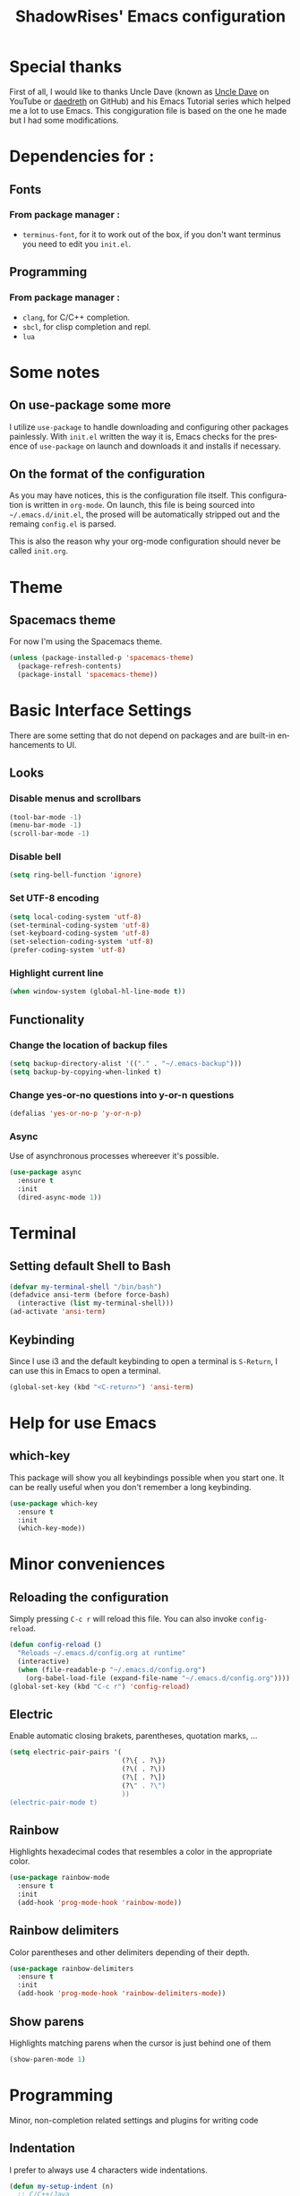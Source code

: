 #+STARTUP: overview
#+TITLE: ShadowRises' Emacs configuration
#+CREATOR: Jean-Baptiste 'ShadowRises' Loutfalla
#+LANGUAGE: en

* Special thanks
First of all, I would like to thanks Uncle Dave (known as [[https://www.youtube.com/channel/UCDEtZ7AKmwS0_GNJog01D2g][Uncle Dave]] on YouTube or [[https://github.com/daedreth][daedreth]] on GitHub)
and his Emacs Tutorial series which helped me a lot to use Emacs.
This congiguration file is based on the one he made but I had some modifications.


* Dependencies for :
** Fonts
*** From package manager :
- =terminus-font=, for it to work out of the box, if you don't want terminus you need to edit you =init.el=.

** Programming
*** From package manager :
- =clang=, for C/C++ completion.
- =sbcl=, for clisp completion and repl.
- =lua=

* Some notes
** On use-package some more
I utilize =use-package= to handle downloading and configuring other packages painlessly.
With =init.el= written the way it is, Emacs checks for the presence of =use-package=
on launch and downloads it and installs if necessary.

** On the format of the configuration
As you may have notices, this is the configuration file itself.
This configuration is written in =org-mode=.
On launch, this file is being sourced into =~/.emacs.d/init.el=, the prosed will be automatically
stripped out and the remaing =config.el= is parsed.

This is also the reason why your org-mode configuration should never be called =init.org=.

* Theme
** Spacemacs theme
For now I'm using the Spacemacs theme.
#+BEGIN_SRC emacs-lisp
  (unless (package-installed-p 'spacemacs-theme)
	(package-refresh-contents)
	(package-install 'spacemacs-theme))
#+END_SRC

* Basic Interface Settings
There are some setting that do not depend on packages and are built-in enhancements to UI.

** Looks
*** Disable menus and scrollbars
#+BEGIN_SRC emacs-lisp
  (tool-bar-mode -1)
  (menu-bar-mode -1)
  (scroll-bar-mode -1)
#+END_SRC

*** Disable bell
#+BEGIN_SRC emacs-lisp
  (setq ring-bell-function 'ignore)
#+END_SRC

*** Set UTF-8 encoding
#+BEGIN_SRC emacs-lisp
  (setq local-coding-system 'utf-8)
  (set-terminal-coding-system 'utf-8)
  (set-keyboard-coding-system 'utf-8)
  (set-selection-coding-system 'utf-8)
  (prefer-coding-system 'utf-8)
#+END_SRC

*** Highlight current line
#+BEGIN_SRC emacs-lisp
  (when window-system (global-hl-line-mode t))
#+END_SRC

** Functionality
*** Change the location of backup files
#+BEGIN_SRC emacs-lisp
  (setq backup-directory-alist '(("." . "~/.emacs-backup")))
  (setq backup-by-copying-when-linked t)
#+END_SRC

*** Change yes-or-no questions into y-or-n questions
#+BEGIN_SRC emacs-lisp
  (defalias 'yes-or-no-p 'y-or-n-p)
#+END_SRC

*** Async
Use of asynchronous processes whereever it's possible.
#+BEGIN_SRC emacs-lisp
  (use-package async
	:ensure t
	:init
	(dired-async-mode 1))
#+END_SRC

* Terminal
** Setting default Shell to Bash
#+BEGIN_SRC emacs-lisp
  (defvar my-terminal-shell "/bin/bash")
  (defadvice ansi-term (before force-bash)
	(interactive (list my-terminal-shell)))
  (ad-activate 'ansi-term)
#+END_SRC

** Keybinding
Since I use i3 and the default keybinding to open a terminal is =S-Return=,
I can use this in Emacs to open a terminal.
#+BEGIN_SRC emacs-lisp
  (global-set-key (kbd "<C-return>") 'ansi-term)
#+END_SRC

* Help for use Emacs
** which-key
This package will show you all keybindings possible when you start one.
It can be really useful when you don't remember a long keybinding.
#+BEGIN_SRC emacs-lisp
  (use-package which-key
	:ensure t
	:init
	(which-key-mode))
#+END_SRC

* Minor conveniences
** Reloading the configuration
Simply pressing =C-c r= will reload this file. You can also invoke =config-reload=.
#+BEGIN_SRC emacs-lisp
  (defun config-reload ()
	"Reloads ~/.emacs.d/config.org at runtime"
	(interactive)
	(when (file-readable-p "~/.emacs.d/config.org")
	  (org-babel-load-file (expand-file-name "~/.emacs.d/config.org"))))
  (global-set-key (kbd "C-c r") 'config-reload)
#+END_SRC

** Electric
Enable automatic closing brakets, parentheses, quotation marks, ...
#+BEGIN_SRC emacs-lisp
  (setq electric-pair-pairs '(
							  (?\{ . ?\})
							  (?\( . ?\))
							  (?\[ . ?\])
							  (?\" . ?\")
							  ))
  (electric-pair-mode t)
#+END_SRC

** Rainbow
Highlights hexadecimal codes that resembles a color in the appropriate color.
#+BEGIN_SRC emacs-lisp
  (use-package rainbow-mode
	:ensure t
	:init
	(add-hook 'prog-mode-hook 'rainbow-mode))
#+END_SRC

** Rainbow delimiters
Color parentheses and other delimiters depending of their depth.
#+BEGIN_SRC emacs-lisp
  (use-package rainbow-delimiters
	:ensure t
	:init
	(add-hook 'prog-mode-hook 'rainbow-delimiters-mode))
#+END_SRC

** Show parens
Highlights matching parens when the cursor is just behind one of them
#+BEGIN_SRC emacs-lisp
  (show-paren-mode 1)
#+END_SRC

* Programming
Minor, non-completion related settings and plugins for writing code

** Indentation
I prefer to always use 4 characters wide indentations.

#+BEGIN_SRC emacs-lisp
  (defun my-setup-indent (n)
	;; C/C++/Java
	(setq-default c-basic-offset n
				  tab-width n
				  indent-tabs-mode t)

	;; Web Development
	(setq-default coffee-tab-width n
				  tab-width n
				  indent-tabs-mode t)
  
	(setq-default javascript-indent-level n
				  tab-width n
				  indent-tabs-mode t)
  
	(setq-default js-indent-level n
				  tab-width n
				  indent-tabs-mode t)
  
	(setq-default js2-basic-offset n
				  tab-width n
				  indent-tabs-mode t)
  
	(setq-default web-mode-markup-indent-offset n
				  tab-width n
				  indent-tabs-mode t)
  
	(setq-default web-mode-css-indent-offset n
				  tab-width n
				  indent-tabs-mode t)
  
	(setq-default web-mode-code-indent-offset n
				  tab-width n
				  indent-tabs-mode t)
  
	(setq-default css-indent-offset n
				  tab-width n
				  indent-tabs-mode t)
	)

  (defun my-personal-code-style ()
	;;(setq indent-tabs-mode nil)
	(my-setup-indent 4)
	)

  (add-hook 'prog-mode-hook 'my-personal-code-style)
  (add-hook 'web-mode-hook 'my-personal-code-style)
#+END_SRC

** Tab completion
#+BEGIN_SRC emacs-lisp
  (setq tab-always-indent 'complete)
  (add-to-list 'completion-styles 'initials t)
#+END_SRC

** yasnippet
#+BEGIN_SRC emacs-lisp
  (use-package yasnippet
	:ensure t
	:config
	(use-package yasnippet-snippets
	  :ensure t)
	(yas-reload-all))
#+END_SRC

** flycheck
#+BEGIN_SRC emacs-lisp
  (use-package flycheck
	:ensure t)
#+END_SRC

** company mode
The delay for copany mode to kick in half a second and starts completion after 2 characters.

I prefer =C-n= and =C-p= to navigate around the items.
#+BEGIN_SRC emacs-lisp
  (use-package company
	:ensure t
	:config
	(setq company-idle-delay 0)
	(setq company-minimum-prefix-length 3))

  (with-eval-after-load 'company
	(define-key company-active-map (kbd "M-n") nil)
	(define-key company-active-map (kbd "M-p") nil)
	(define-key company-active-map (kbd "C-n") #'company-select-next)
	(define-key company-active-map (kbd "C-p") #'company-select-previous)
	(define-key company-active-map (kbd "SPC") #'company-abort))
#+END_SRC

** Specific languages
*** C/C++
**** yasnippet
#+BEGIN_SRC emacs-lisp
  (add-hook 'c++-mode-hook 'yas-minor-mode)
  (add-hook 'c-mode-hook 'yas-minor-mode)
#+END_SRC

**** flycheck
#+BEGIN_SRC emacs-lisp
  (use-package flycheck-clang-analyzer
	:ensure t
	:config
	(with-eval-after-load 'flycheck
	  (require 'flycheck-clang-analyzer)
	  (flycheck-clang-analyzer-setup)))
#+END_SRC

**** company
Requires libclang to be installed.
#+BEGIN_SRC emacs-lisp
  (with-eval-after-load 'company
	(add-hook 'c++-mode-hook 'company-mode)
	(add-hook 'c-mode-hook 'company-mode))

  (use-package company-c-headers
	:ensure t)

  (use-package company-irony
	:ensure t
	:config
	(setq company-backends '((company-c-headers
							  company-dabbrev-code
							  company-irony))))

  (use-package irony
	:ensure t
	:config
	(add-hook 'c++-mode-hook 'irony-mode)
	(add-hook 'c-mode-hook 'irony-mode)
	(add-hook 'irony-mode-hook 'irony-cdb-autosetup-compile-options))
#+END_SRC

*** Rust
**** rust-mode
#+BEGIN_SRC emacs-lisp
  (use-package rust-mode
	:ensure t
	:config
	(setq rust-format-mode-on-save t))
#+END_SRC

**** flycheck
#+BEGIN_SRC emacs-lisp
(use-package flycheck-rust
  :ensure t
  :config
  (with-eval-after-load 'rust-mode
	(require 'flycheck-rust)
	(add-hook 'flycheck-mode-hook #'flycheck-rust-setup)
	(add-hook 'rust-mode-hook 'flycheck-mode-hook)))
#+END_SRC

**** company
#+BEGIN_SRC emacs-lisp
  (use-package company-racer
	:ensure t
	:config
	(require 'company)
	(add-to-list 'company-backends 'company-racer))
#+END_SRC

**** cargo
#+BEGIN_SRC emacs-lisp
  (use-package cargo
	:ensure t
	:config
	(with-eval-after-load 'rust-mode
	  (add-hook 'rust-mode-hook 'cargo-minor-mode)))
#+END_SRC

**** racer
#+BEGIN_SRC emacs-lisp
  (use-package racer
	:ensure t
	:config
	(add-hook 'racer-mode-hook #'eldoc-mode)
	(add-hook 'racer-mode-hook #'company-mode))
#+END_SRC

*** Emacs Lisp
**** eldoc
#+BEGIN_SRC emacs-lisp
  (add-hook 'emacs-lisp-mode-hook 'eldoc-mode)
#+END_SRC

**** yasnippet
#+BEGIN_SRC emacs-lisp
  (add-hook 'emacs-lisp-mode-hook 'yas-minor-mode)
#+END_SRC

**** company
#+BEGIN_SRC emacs-lisp
  (add-hook 'emacs-lisp-mode-hook 'company-mode)

  (use-package slime
	:ensure t
	:config
	(setq inferior-lisp-program "/usr/bin/sbcl")
	(setq slime-contribs '(slime-fancy)))

  (use-package slime-company
	:ensure t
	:init
	(require 'company)
	(slime-setup '(slime-fancy slime-company)))
#+END_SRC

*** Lua
**** yasnippet
#+BEGIN_SRC emacs-lisp
  (add-hook 'lua-mode-hook 'yas-minor-mode)
#+END_SRC

**** flycheck
#+BEGIN_SRC emacs-lisp
  (add-hook 'lua-mode-hook 'flycheck-mode)
#+END_SRC

**** company
#+BEGIN_SRC emacs-lisp
  (add-hook 'lua-mode-hook 'company-mode)

  (defun custom-lua-repl-bindings ()
	(local-set-key (kbd "C-c C-s") 'lua-show-process-buffer)
	(local-set-key (kbd "C-c C-h") 'lua-hide-process-buffer))

  (defun lua-mode-company-init ()
	(setq-local company-backends '((company-lua
									company-etags
									company-dabbrev-code))))

  (use-package company-lua
	:ensure t
	:config
	(require 'company)
	(setq lua-indent-level 4)
	(setq lua-indent-string-contents t)
	(add-hook 'lua-mode-hook 'custom-lua-repl-bindings)
	(add-hook 'lua-mode-hook 'lua-mode-company-init))
#+END_SRC

*** Bash
**** yasnippet
#+BEGIN_SRC emacs-lisp
  (add-hook 'shell-mode-hook 'yas-minor-mode)
#+END_SRC

**** flycheck
#+BEGIN_SRC emacs-lisp
  (add-hook 'shell-mode-hook 'flycheck-mode)
#+END_SRC

**** company
#+BEGIN_SRC emacs-lisp
  (add-hook 'shell-mode-hook 'company-mode)

  (defun shell-mode-company-init ()
	(setq-local companu-backends '((company-shell
									company-shell-env
									comapny-etags
									ompany-dabbrev-code))))

  (use-package company-shell
	:ensure t
	:config
	(require 'company)
	(add-hook 'shell-mode-hook 'shell-mode-company-init))
#+END_SRC
